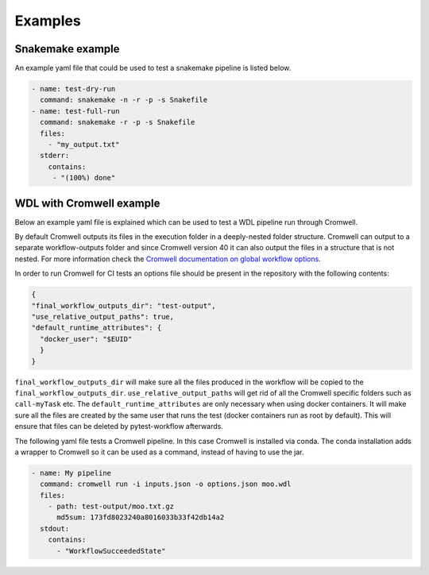 ==================
Examples
==================

Snakemake example
-----------------

An example yaml file that could be used to test a snakemake pipeline is listed
below.

.. code-block:: yaml

    - name: test-dry-run
      command: snakemake -n -r -p -s Snakefile
    - name: test-full-run
      command: snakemake -r -p -s Snakefile
      files:
        - "my_output.txt"
      stderr:
        contains:
         - "(100%) done"

WDL with Cromwell example
-------------------------

Below an example yaml file is explained which can be used to test a WDL
pipeline run through Cromwell.

By default Cromwell outputs its files in the execution folder in a
deeply-nested folder structure. Cromwell can output to a separate
workflow-outputs folder and since Cromwell version 40 it can also output the
files in a structure that is not nested. For more information check the
`Cromwell documentation on global workflow options
<https://cromwell.readthedocs.io/en/stable/wf_options/Overview/#global-workflow-options>`_.

In order to run Cromwell for CI tests an options file should be present in the
repository with the following contents:

.. code-block:: json

    {
    "final_workflow_outputs_dir": "test-output",
    "use_relative_output_paths": true,
    "default_runtime_attributes": {
      "docker_user": "$EUID"
      }
    }

``final_workflow_outputs_dir`` will make sure all the files produced in the
workflow will be copied to the ``final_workflow_outputs_dir``.
``use_relative_output_paths`` will get rid of all the Cromwell specific folders
such as ``call-myTask`` etc. The ``default_runtime_attributes`` are only
necessary when using docker containers. It will make sure all the files are
created by the same user that runs the test (docker containers run as root by
default). This will ensure that files can be deleted by pytest-workflow
afterwards.

The following yaml file tests a Cromwell pipeline. In this case Cromwell is
installed via conda. The conda installation adds a wrapper to Cromwell so it
can be used as a command, instead of having to use the jar.

.. code-block:: yaml

  - name: My pipeline
    command: cromwell run -i inputs.json -o options.json moo.wdl
    files:
      - path: test-output/moo.txt.gz
        md5sum: 173fd8023240a8016033b33f42db14a2
    stdout:
      contains:
        - "WorkflowSucceededState"

